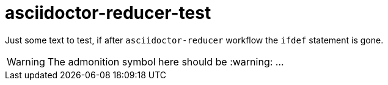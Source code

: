 = asciidoctor-reducer-test
ifdef::env-github[]
:caution-caption: :fire:
:important-caption: :exclamation:
:note-caption: :paperclip:
:tip-caption: :bulb:
:warning-caption: :warning:
endif::[]

Just some text to test, if after `asciidoctor-reducer` workflow the `ifdef` statement is gone.

[WARNING]
====
The admonition symbol here should be :warning: ...
====
